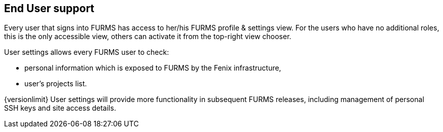 == End User support

Every user that signs into FURMS has access to her/his FURMS profile & settings view. For the users who have no additional roles, this is the only accessible view, others can activate it from the top-right view chooser.

User settings allows every FURMS user to check:

* personal information which is exposed to FURMS by the Fenix infrastructure,
* user's projects list.

{versionlimit} User settings will provide more functionality in subsequent FURMS releases, including management of personal SSH keys and site access details.   